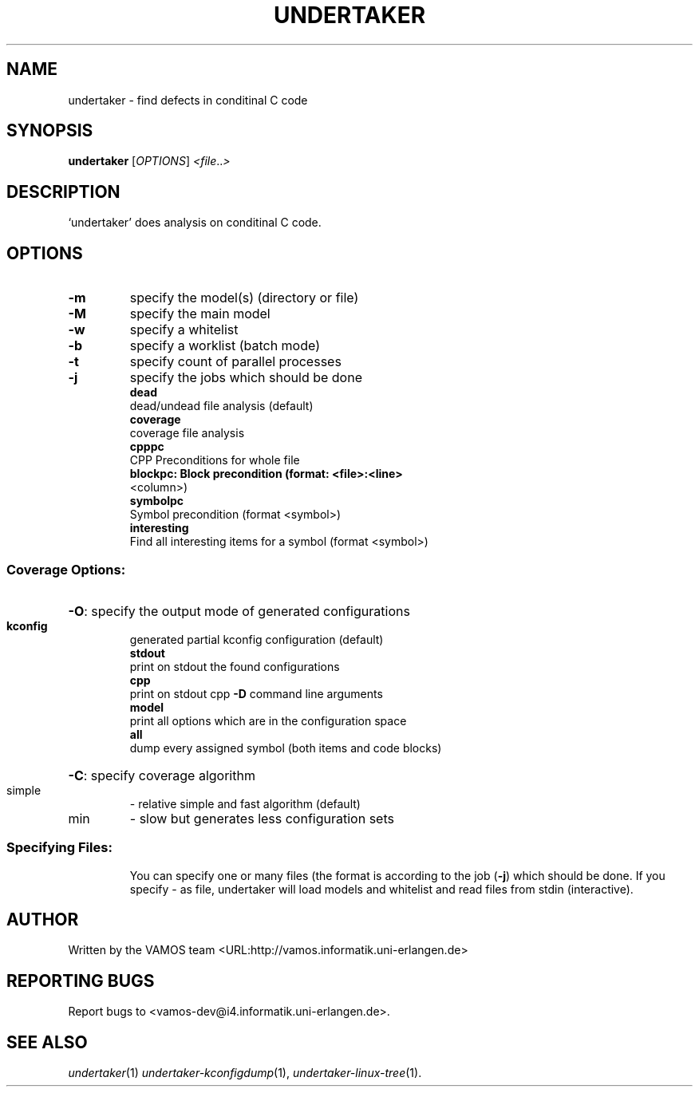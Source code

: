 .\" DO NOT MODIFY THIS FILE!  It was generated by help2man 1.38.4.
.TH UNDERTAKER "1" "August 2011" "undertaker git" "User Commands"
.SH NAME
undertaker \- find defects in conditinal C code
.SH SYNOPSIS
.B undertaker
[\fIOPTIONS\fR] \fI<file\fR..\fI>\fR
.SH DESCRIPTION
`undertaker' does analysis on conditinal C code.
.SH OPTIONS
.TP
\fB\-m\fR
specify the model(s) (directory or file)
.TP
\fB\-M\fR
specify the main model
.TP
\fB\-w\fR
specify a whitelist
.TP
\fB\-b\fR
specify a worklist (batch mode)
.TP
\fB\-t\fR
specify count of parallel processes
.TP
\fB\-j\fR
specify the jobs which should be done
.br
.B dead
 dead/undead file analysis (default)
.br
.B coverage
 coverage file analysis
.br
.B cpppc
 CPP Preconditions for whole file
.br
.B blockpc: Block precondition (format: <file>:<line>
 <column>)
.br
.B symbolpc
 Symbol precondition (format <symbol>)
.br
.B interesting
 Find all interesting items for a symbol (format <symbol>)
.SS "Coverage Options:"
.HP
\fB\-O\fR: specify the output mode of generated configurations
.IP
.br
.B kconfig
 generated partial kconfig configuration (default)
.br
.B stdout
 print on stdout the found configurations
.br
.B cpp
 print on stdout cpp \fB\-D\fR command line arguments
.br
.B model
 print all options which are in the configuration space
.br
.B all
 dump every assigned symbol (both items and code blocks)
.HP
\fB\-C\fR: specify coverage algorithm
.TP
simple
\- relative simple and fast algorithm (default)
.TP
min
\- slow but generates less configuration sets
.SS "Specifying Files:"
.IP
You can specify one or many files (the format is according to the
job (\fB\-j\fR) which should be done. If you specify \- as file, undertaker
will load models and whitelist and read files from stdin (interactive).
.SH AUTHOR
Written by the VAMOS team <URL:http://vamos.informatik.uni\-erlangen.de>
.SH "REPORTING BUGS"
Report bugs to <vamos\-dev@i4.informatik.uni\-erlangen.de>.
.SH "SEE ALSO"
\fIundertaker\fP(1) \fIundertaker-kconfigdump\fP(1), \fIundertaker-linux-tree\fP(1).
